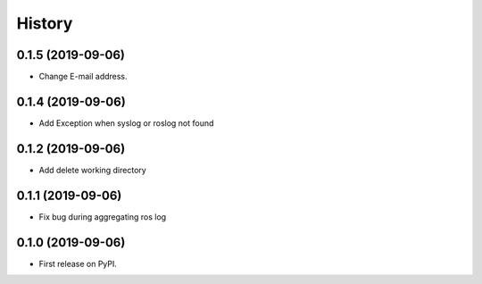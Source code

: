=======
History
=======

0.1.5 (2019-09-06)
------------------

* Change E-mail address.

0.1.4 (2019-09-06)
------------------

* Add Exception when syslog or roslog not found

0.1.2 (2019-09-06)
------------------

* Add delete working directory

0.1.1 (2019-09-06)
------------------

* Fix bug during aggregating ros log

0.1.0 (2019-09-06)
------------------

* First release on PyPI.

